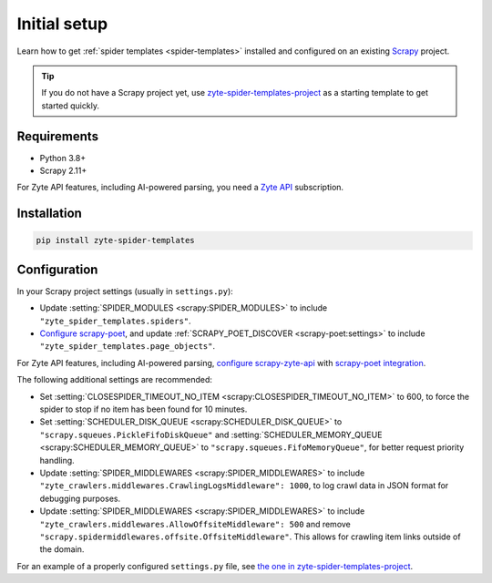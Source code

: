 =============
Initial setup
=============

Learn how to get :ref:`spider templates <spider-templates>` installed and
configured on an existing Scrapy_ project.

.. _Scrapy: https://docs.scrapy.org/en/latest/

.. tip:: If you do not have a Scrapy project yet, use
    `zyte-spider-templates-project`_ as a starting template to get started
    quickly.

.. _zyte-spider-templates-project: https://github.com/zytedata/zyte-spider-templates-project

Requirements
============

-   Python 3.8+

-   Scrapy 2.11+

For Zyte API features, including AI-powered parsing, you need a `Zyte API`_
subscription.

.. _Zyte API: https://docs.zyte.com/zyte-api/get-started.html

Installation
============

.. code-block:: shell

    pip install zyte-spider-templates


.. _config:

Configuration
=============

In your Scrapy project settings (usually in ``settings.py``):

-   Update :setting:`SPIDER_MODULES <scrapy:SPIDER_MODULES>` to include
    ``"zyte_spider_templates.spiders"``.

-   `Configure scrapy-poet`_, and update :ref:`SCRAPY_POET_DISCOVER
    <scrapy-poet:settings>` to include
    ``"zyte_spider_templates.page_objects"``.

    .. _Configure scrapy-poet: https://scrapy-poet.readthedocs.io/en/stable/intro/install.html#configuring-the-project

For Zyte API features, including AI-powered parsing, `configure
scrapy-zyte-api`_ with `scrapy-poet integration`_.

.. _configure scrapy-zyte-api: https://github.com/scrapy-plugins/scrapy-zyte-api#quick-start
.. _scrapy-poet integration: https://github.com/scrapy-plugins/scrapy-zyte-api#scrapy-poet-integration

The following additional settings are recommended:

-   Set :setting:`CLOSESPIDER_TIMEOUT_NO_ITEM
    <scrapy:CLOSESPIDER_TIMEOUT_NO_ITEM>` to 600, to force the spider to stop
    if no item has been found for 10 minutes.

-   Set :setting:`SCHEDULER_DISK_QUEUE <scrapy:SCHEDULER_DISK_QUEUE>` to
    ``"scrapy.squeues.PickleFifoDiskQueue"`` and
    :setting:`SCHEDULER_MEMORY_QUEUE <scrapy:SCHEDULER_MEMORY_QUEUE>` to
    ``"scrapy.squeues.FifoMemoryQueue"``, for better request priority handling.

-   Update :setting:`SPIDER_MIDDLEWARES <scrapy:SPIDER_MIDDLEWARES>` to include
    ``"zyte_crawlers.middlewares.CrawlingLogsMiddleware": 1000``, to log crawl
    data in JSON format for debugging purposes.

-   Update :setting:`SPIDER_MIDDLEWARES <scrapy:SPIDER_MIDDLEWARES>` to include
    ``"zyte_crawlers.middlewares.AllowOffsiteMiddleware": 500`` and remove
    ``"scrapy.spidermiddlewares.offsite.OffsiteMiddleware"``. This allows for
    crawling item links outside of the domain.

For an example of a properly configured ``settings.py`` file, see `the one
in zyte-spider-templates-project`_.

.. _the one in zyte-spider-templates-project: https://github.com/zytedata/zyte-spider-templates-project/blob/main/zyte_spider_templates_project/settings.py
